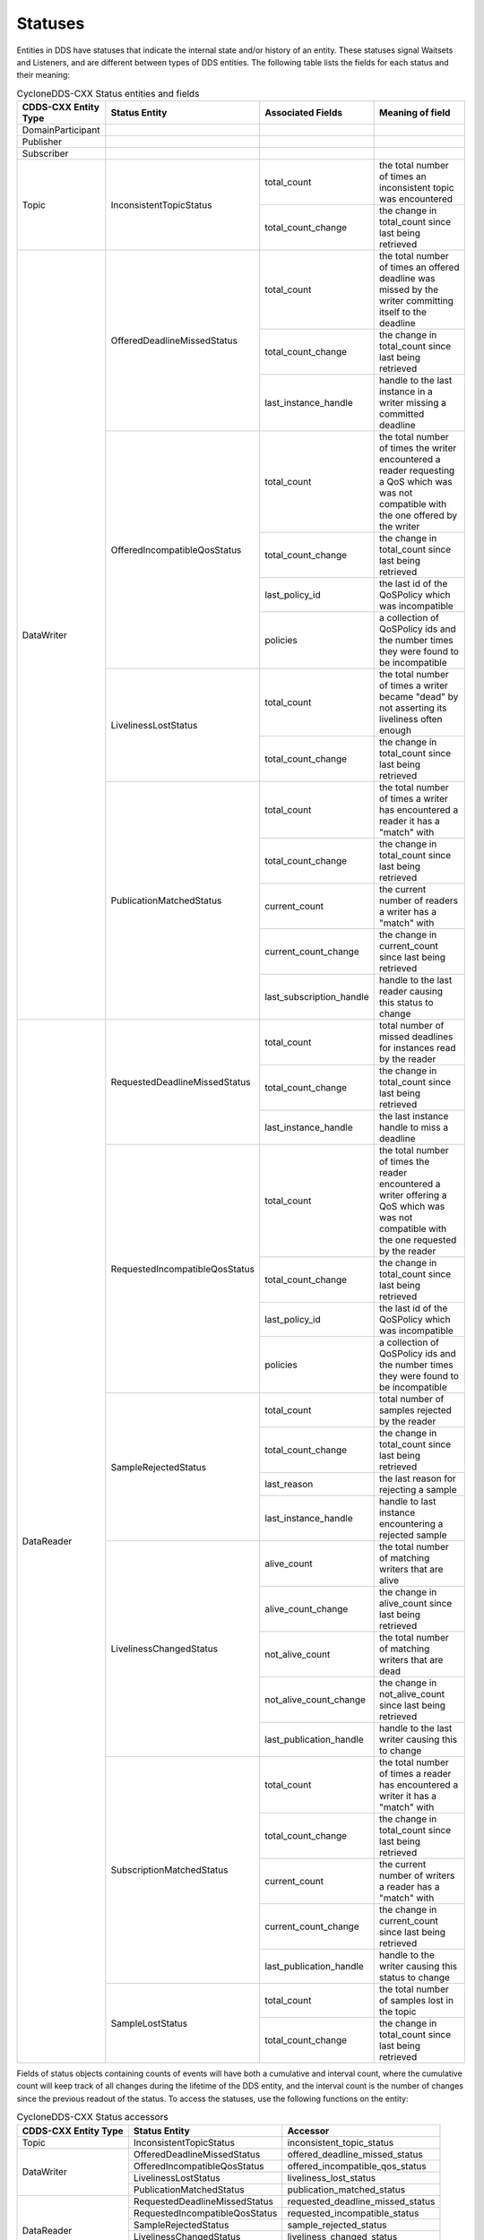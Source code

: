 ..
   Copyright(c) 2022 ZettaScale Technology and others

   This program and the accompanying materials are made available under the
   terms of the Eclipse Public License v. 2.0 which is available at
   http://www.eclipse.org/legal/epl-2.0, or the Eclipse Distribution License
   v. 1.0 which is available at
   http://www.eclipse.org/org/documents/edl-v10.php.

   SPDX-License-Identifier: EPL-2.0 OR BSD-3-Clause

Statuses
========

Entities in DDS have statuses that indicate the internal state and/or history of an entity.
These statuses signal Waitsets and Listeners, and are different between types of DDS entities.
The following table lists the fields for each status and their meaning:

.. table:: CycloneDDS-CXX Status entities and fields

	+-----------------------+--------------------------------+--------------------------+------------------------------------------------------+
	| CDDS-CXX Entity Type  | Status Entity                  | Associated Fields        | Meaning of field                                     |
	+=======================+================================+==========================+======================================================+
	| DomainParticipant     |                                |                          |                                                      |
	+-----------------------+--------------------------------+--------------------------+------------------------------------------------------+
	| Publisher             |                                |                          |                                                      |
	+-----------------------+--------------------------------+--------------------------+------------------------------------------------------+
	| Subscriber            |                                |                          |                                                      |
	+-----------------------+--------------------------------+--------------------------+------------------------------------------------------+
	| Topic                 | InconsistentTopicStatus        | total_count              | the total number of times an inconsistent topic was  |
	|                       |                                |                          | encountered                                          |
	|                       |                                +--------------------------+------------------------------------------------------+
	|                       |                                | total_count_change       | the change in total_count since last being retrieved |
	+-----------------------+--------------------------------+--------------------------+------------------------------------------------------+
	| DataWriter            | OfferedDeadlineMissedStatus    | total_count              | the total number of times an offered deadline was    |
	|                       |                                |                          | missed by the writer committing itself to the        |
	|                       |                                |                          | deadline                                             |
	|                       |                                +--------------------------+------------------------------------------------------+
	|                       |                                | total_count_change       | the change in total_count since last being retrieved |
	|                       |                                +--------------------------+------------------------------------------------------+
	|                       |                                | last_instance_handle     | handle to the last instance in a writer missing a    |
	|                       |                                |                          | committed deadline                                   |
	|                       +--------------------------------+--------------------------+------------------------------------------------------+
	|                       | OfferedIncompatibleQosStatus   | total_count              | the total number of times the writer encountered a   |
	|                       |                                |                          | reader requesting a QoS which was was not compatible |
	|                       |                                |                          | with the one offered by the writer                   |
	|                       |                                +--------------------------+------------------------------------------------------+
	|                       |                                | total_count_change       | the change in total_count since last being retrieved |
	|                       |                                +--------------------------+------------------------------------------------------+
	|                       |                                | last_policy_id           | the last id of the QoSPolicy which was incompatible  |
	|                       |                                +--------------------------+------------------------------------------------------+
	|                       |                                | policies                 | a collection of QoSPolicy ids and the number times   |
	|                       |                                |                          | they were found to be incompatible                   |
	|                       +--------------------------------+--------------------------+------------------------------------------------------+
	|                       | LivelinessLostStatus           | total_count              | the total number of times a writer became "dead" by  |
	|                       |                                |                          | not asserting its liveliness often enough            |
	|                       |                                +--------------------------+------------------------------------------------------+
	|                       |                                | total_count_change       | the change in total_count since last being retrieved |
	|                       +--------------------------------+--------------------------+------------------------------------------------------+
	|                       | PublicationMatchedStatus       | total_count              | the total number of times a writer has encountered a |
	|                       |                                |                          | reader it has a "match" with                         |
	|                       |                                +--------------------------+------------------------------------------------------+
	|                       |                                | total_count_change       | the change in total_count since last being retrieved |
	|                       |                                +--------------------------+------------------------------------------------------+
	|                       |                                | current_count            | the current number of readers a writer has a "match" |
	|                       |                                |                          | with                                                 |
	|                       |                                +--------------------------+------------------------------------------------------+
	|                       |                                | current_count_change     | the change in current_count since last being         |
	|                       |                                |                          | retrieved                                            |
	|                       |                                +--------------------------+------------------------------------------------------+
	|                       |                                | last_subscription_handle | handle to the last reader causing this status to     |
	|                       |                                |                          | change                                               |
	+-----------------------+--------------------------------+--------------------------+------------------------------------------------------+
	| DataReader            | RequestedDeadlineMissedStatus  | total_count              | total number of missed deadlines for instances read  |
	|                       |                                |                          | by the reader                                        |
	|                       |                                +--------------------------+------------------------------------------------------+
	|                       |                                | total_count_change       | the change in total_count since last being retrieved |
	|                       |                                +--------------------------+------------------------------------------------------+
	|                       |                                | last_instance_handle     | the last instance handle to miss a deadline          |
	|                       +--------------------------------+--------------------------+------------------------------------------------------+
	|                       | RequestedIncompatibleQosStatus | total_count              | the total number of times the reader encountered a   |
	|                       |                                |                          | writer offering a QoS which was was not compatible   |
	|                       |                                |                          | with the one requested by the reader                 |
	|                       |                                +--------------------------+------------------------------------------------------+
	|                       |                                | total_count_change       | the change in total_count since last being retrieved |
	|                       |                                +--------------------------+------------------------------------------------------+
	|                       |                                | last_policy_id           | the last id of the QoSPolicy which was incompatible  |
	|                       |                                +--------------------------+------------------------------------------------------+
	|                       |                                | policies                 | a collection of QoSPolicy ids and the number times   |
	|                       |                                |                          | they were found to be incompatible                   |
	|                       +--------------------------------+--------------------------+------------------------------------------------------+
	|                       | SampleRejectedStatus           | total_count              | total number of samples rejected by the reader       |
	|                       |                                +--------------------------+------------------------------------------------------+
	|                       |                                | total_count_change       | the change in total_count since last being retrieved |
	|                       |                                +--------------------------+------------------------------------------------------+
	|                       |                                | last_reason              | the last reason for rejecting a sample               |
	|                       |                                +--------------------------+------------------------------------------------------+
	|                       |                                | last_instance_handle     | handle to last instance encountering a rejected      |
	|                       |                                |                          | sample                                               |
	|                       +--------------------------------+--------------------------+------------------------------------------------------+
	|                       | LivelinessChangedStatus        | alive_count              | the total number of matching writers that are alive  |
	|                       |                                +--------------------------+------------------------------------------------------+
	|                       |                                | alive_count_change       | the change in alive_count since last being retrieved |
	|                       |                                +--------------------------+------------------------------------------------------+
	|                       |                                | not_alive_count          | the total number of matching writers that are dead   |
	|                       |                                +--------------------------+------------------------------------------------------+
	|                       |                                | not_alive_count_change   | the change in not_alive_count since last being       |
	|                       |                                |                          | retrieved                                            |
	|                       |                                +--------------------------+------------------------------------------------------+
	|                       |                                | last_publication_handle  | handle to the last writer causing this to change     |
	|                       +--------------------------------+--------------------------+------------------------------------------------------+
	|                       | SubscriptionMatchedStatus      | total_count              | the total number of times a reader has encountered a |
	|                       |                                |                          | writer it has a "match" with                         |
	|                       |                                +--------------------------+------------------------------------------------------+
	|                       |                                | total_count_change       | the change in total_count since last being retrieved |
	|                       |                                +--------------------------+------------------------------------------------------+
	|                       |                                | current_count            | the current number of writers a reader has a "match" |
	|                       |                                |                          | with                                                 |
	|                       |                                +--------------------------+------------------------------------------------------+
	|                       |                                | current_count_change     | the change in current_count since last being         |
	|                       |                                |                          | retrieved                                            |
	|                       |                                +--------------------------+------------------------------------------------------+
	|                       |                                | last_publication_handle  | handle to the writer causing this status to change   |
	|                       +--------------------------------+--------------------------+------------------------------------------------------+
	|                       | SampleLostStatus               | total_count              | the total number of samples lost in the topic        |
	|                       |                                +--------------------------+------------------------------------------------------+
	|                       |                                | total_count_change       | the change in total_count since last being retrieved |
	+-----------------------+--------------------------------+--------------------------+------------------------------------------------------+

Fields of status objects containing counts of events will have both a cumulative and interval count,
where the cumulative count will keep track of all changes during the lifetime of the DDS entity,
and the interval count is the number of changes since the previous readout of the status.
To access the statuses, use the following functions on the entity:

.. table:: CycloneDDS-CXX Status accessors

	+-----------------------+--------------------------------+----------------------------------+
	| CDDS-CXX Entity Type  | Status Entity                  | Accessor                         |
	+=======================+================================+==================================+
	| Topic                 | InconsistentTopicStatus        | inconsistent_topic_status        |
	+-----------------------+--------------------------------+----------------------------------+
	| DataWriter            | OfferedDeadlineMissedStatus    | offered_deadline_missed_status   |
	|                       +--------------------------------+----------------------------------+
	|                       | OfferedIncompatibleQosStatus   | offered_incompatible_qos_status  |
	|                       +--------------------------------+----------------------------------+
	|                       | LivelinessLostStatus           | liveliness_lost_status           |
	|                       +--------------------------------+----------------------------------+
	|                       | PublicationMatchedStatus       | publication_matched_status       |
	+-----------------------+--------------------------------+----------------------------------+
	| DataReader            | RequestedDeadlineMissedStatus  | requested_deadline_missed_status |
	|                       +--------------------------------+----------------------------------+
	|                       | RequestedIncompatibleQosStatus | requested_incompatible_status    |
	|                       +--------------------------------+----------------------------------+
	|                       | SampleRejectedStatus           | sample_rejected_status           |
	|                       +--------------------------------+----------------------------------+
	|                       | LivelinessChangedStatus        | liveliness_changed_status        |
	|                       +--------------------------------+----------------------------------+
	|                       | SubscriptionMatchedStatus      | subscription_matched_status      |
	|                       +--------------------------------+----------------------------------+
	|                       | SampleLostStatus               | sample_lost_status               |
	+-----------------------+--------------------------------+----------------------------------+

The following code example shows statuses that make a writer wait until readers are present:

.. code:: C++

	dds::pub::DataWriter<DataType> wr(publisher, topic);
	while (0 == wr.publication_matched_status().current_count())
		std::this_thread::sleep_for(std::chrono::milliseconds(20));

The writer polls the total number of readers that are receiving data from it at 20 millisecond intervals for as long as there are no readers.
